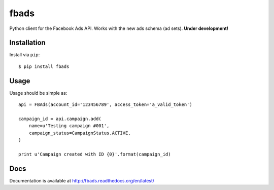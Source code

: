=====
fbads
=====

.. image:: https://api.travis-ci.org/rpedigoni/fbads.png
    :target: https://travis-ci.org/rpedigoni/fbads

Python client for the Facebook Ads API. Works with the new ads schema (ad sets). **Under development!**


Installation
------------

Install via ``pip``: ::

    $ pip install fbads


Usage
-----

Usage should be simple as: ::

    api = FBAds(account_id='123456789', access_token='a_valid_token')

    campaign_id = api.campaign.add(
        name=u'Testing campaign #001',
        campaign_status=CampaignStatus.ACTIVE,
    )

    print u'Campaign created with ID {0}'.format(campaign_id)


Docs
----
Documentation is available at http://fbads.readthedocs.org/en/latest/
